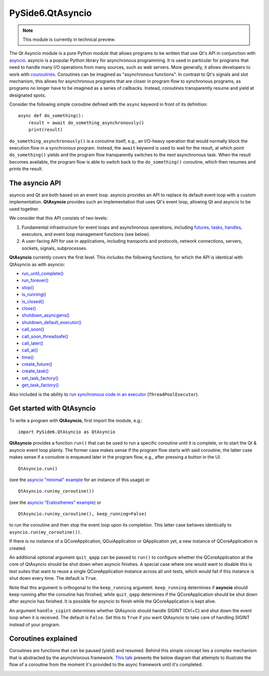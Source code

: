 .. module:: PySide6.QtAsyncio

PySide6.QtAsyncio
*****************

.. note:: This module is currently in technical preview.

The Qt Asyncio module is a pure Python module that allows programs to be
written that use Qt's API in conjunction with `asyncio
<https://docs.python.org/3/library/asyncio.html>`_. asyncio is a popular
Python library for asynchronous programming. It is used in particular
for programs that need to handle many I/O operations from many sources,
such as web servers. More generally, it allows developers to work with
`couroutines <https://docs.python.org/3/library/asyncio-task.html#coroutine>`_.
Coroutines can be imagined as "asynchronous functions". In contrast to
Qt's signals and slot mechanism, this allows for asynchronous programs
that are closer in program flow to synchronous programs, as programs no
longer have to be imagined as a series of callbacks. Instead, coroutines
transparently resume and yield at designated spots.

Consider the following simple coroutine defined with the ``async``
keyword in front of its definition:

::

    async def do_something():
        result = await do_something_asynchronously()
        print(result)

``do_something_asynchronously()`` is a coroutine itself, e.g., an
I/O-heavy operation that would normally block the execution flow in a
synchronous program. Instead, the ``await`` keyword is used to wait for
the result, at which point ``do_something()`` yields and the program
flow transparently switches to the next asynchronous task. When the
result becomes available, the program flow is able to switch back to the
``do_something()`` coroutine, which then resumes and prints the result.

The asyncio API
^^^^^^^^^^^^^^^

asyncio and Qt are both based on an event loop. asyncio provides an API
to replace its default event loop with a custom implementation.
**QtAsyncio** provides such an implementation that uses Qt's event loop,
allowing Qt and asyncio to be used together.

We consider that this API consists of two levels:

1.  Fundamental infrastructure for event loops and asynchronous
    operations, including `futures
    <https://docs.python.org/3/library/asyncio-future.html#asyncio.Future>`_,
    `tasks <https://docs.python.org/3/library/asyncio-task.html#asyncio.Task>`_,
    `handles <https://docs.python.org/3/library/asyncio-eventloop.html#callback-handles>`_,
    executors, and event loop management functions (see below).
2.  A user-facing API for use in applications, including transports and
    protocols, network connections, servers, sockets, signals,
    subprocesses.

**QtAsyncio** currently covers the first level. This includes the
following functions, for which the API is identical with QtAsyncio as
with asyncio:

* `run_until_complete() <https://docs.python.org/3/library/asyncio-eventloop.html#asyncio.loop.run_until_complete>`_
* `run_forever() <https://docs.python.org/3/library/asyncio-eventloop.html#asyncio.loop.run_forever>`_
* `stop() <https://docs.python.org/3/library/asyncio-eventloop.html#asyncio.loop.stop>`_
* `is_running() <https://docs.python.org/3/library/asyncio-eventloop.html#asyncio.loop.is_running>`_
* `is_closed() <https://docs.python.org/3/library/asyncio-eventloop.html#asyncio.loop.is_closed>`_
* `close() <https://docs.python.org/3/library/asyncio-eventloop.html#asyncio.loop.close>`_
* `shutdown_asyncgens() <https://docs.python.org/3/library/asyncio-eventloop.html#asyncio.loop.shutdown_asyncgens>`_
* `shutdown_default_executor() <https://docs.python.org/3/library/asyncio-eventloop.html#asyncio.loop.shutdown_default_executor>`_
* `call_soon() <https://docs.python.org/3/library/asyncio-eventloop.html#asyncio.loop.call_soon>`_
* `call_soon_threadsafe() <https://docs.python.org/3/library/asyncio-eventloop.html#asyncio.loop.call_soon_threadsafe>`_
* `call_later() <https://docs.python.org/3/library/asyncio-eventloop.html#asyncio.loop.call_later>`_
* `call_at() <https://docs.python.org/3/library/asyncio-eventloop.html#asyncio.loop.call_at>`_
* `time() <https://docs.python.org/3/library/asyncio-eventloop.html#asyncio.loop.time>`_
* `create_future() <https://docs.python.org/3/library/asyncio-eventloop.html#asyncio.loop.create_future>`_
* `create_task() <https://docs.python.org/3/library/asyncio-eventloop.html#asyncio.loop.create_task>`_
* `set_task_factory() <https://docs.python.org/3/library/asyncio-eventloop.html#asyncio.loop.set_task_factory>`_
* `get_task_factory() <https://docs.python.org/3/library/asyncio-eventloop.html#asyncio.loop.get_task_factory>`_

Also included is the ability to
`run synchronous code in an executor <https://docs.python.org/3/library/asyncio-eventloop.html#asyncio.loop.run_in_executor>`_
(``ThreadPoolExecutor``).

Get started with QtAsyncio
^^^^^^^^^^^^^^^^^^^^^^^^^^

To write a program with **QtAsyncio**, first import the module, e.g.:

::

    import PySide6.QtAsyncio as QtAsyncio

**QtAsyncio** provides a function ``run()`` that can be used to run a
specific coroutine until it is complete, or to start the Qt & asyncio
event loop plainly. The former case makes sense if the program flow
starts with said coroutine, the latter case makes sense if a coroutine
is enqueued later in the program flow, e.g., after pressing a button in
the UI.

::

    QtAsyncio.run()

(see the `asyncio "minimal" example <https://doc.qt.io/qtforpython-6/examples/example_async_minimal.html>`_
for an instance of this usage) or

::

    QtAsyncio.run(my_coroutine())

(see the `asyncio "Eratosthenes" example <https://doc.qt.io/qtforpython-6/examples/example_async_eratosthenes.html>`_)
or

::

    QtAsyncio.run(my_coroutine(), keep_running=False)

to run the coroutine and then stop the event loop upon its completion.
This latter case behaves identically to ``asyncio.run(my_coroutine())``.

If there is no instance of a QCoreApplication, QGuiApplication or
QApplication yet, a new instance of QCoreApplication is created.

An additional optional argument ``quit_qapp`` can be passed to ``run()``
to configure whether the QCoreApplication at the core of QtAsyncio
should be shut down when asyncio finishes. A special case where one
would want to disable this is test suites that want to reuse a single
QCoreApplication instance across all unit tests, which would fail if
this instance is shut down every time. The default is ``True``.

Note that this argument is orthogonal to the ``keep_running`` argument.
``keep_running`` determines if **asyncio** should keep running after the
coroutine has finished, while ``quit_qapp`` determines if the
QCoreApplication should be shut down after asyncio has finished. It is
possible for asyncio to finish while the QCoreApplication is kept alive.

An argument ``handle_sigint`` determines whether QtAsyncio should handle
SIGINT (Ctrl+C) and shut down the event loop when it is received. The
default is ``False``. Set this to ``True`` if you want QtAsyncio to take
care of handling SIGINT instead of your program.

Coroutines explained
^^^^^^^^^^^^^^^^^^^^

Coroutines are functions that can be paused (yield) and resumed. Behind
this simple concept lies a complex mechanism that is abstracted by the
asynchronous framework. `This talk <https://www.youtube.com/watch?v=XuqdTvisqkQ>`_
presents the below diagram that attempts to illustrate the flow of a
coroutine from the moment it's provided to the async framework until
it's completed.

.. image:: coroutines.png
   :alt: Coroutines explained
